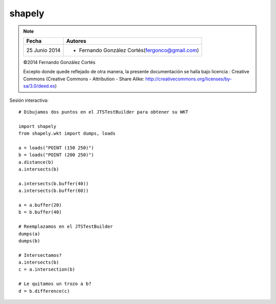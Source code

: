shapely
=========

.. note::

    ================  ================================================
    Fecha              Autores
    ================  ================================================             
    25 Junio 2014       * Fernando González Cortés(fergonco@gmail.com) 
    ================  ================================================  

    ©2014 Fernando González Cortés

    Excepto donde quede reflejado de otra manera, la presente documentación se halla bajo licencia : Creative Commons (Creative Commons - Attribution - Share Alike: http://creativecommons.org/licenses/by-sa/3.0/deed.es)

Sesión interactiva::

	# Dibujamos dos puntos en el JTSTestBuilder para obtener su WKT
	
	import shapely
	from shapely.wkt import dumps, loads
	
	a = loads("POINT (150 250)")
	b = loads("POINT (200 250)")
	a.distance(b)
	a.intersects(b)
	
	a.intersects(b.buffer(40))
	a.intersects(b.buffer(60))
	
	a = a.buffer(20)
	b = b.buffer(40)
	
	# Reemplazamos en el JTSTestBuilder
	dumps(a)
	dumps(b)
	
	# Intersectamos?
	a.intersects(b)
	c = a.intersection(b)
	
	# Le quitamos un trozo a b?
	d = b.difference(c)
	
	
	
